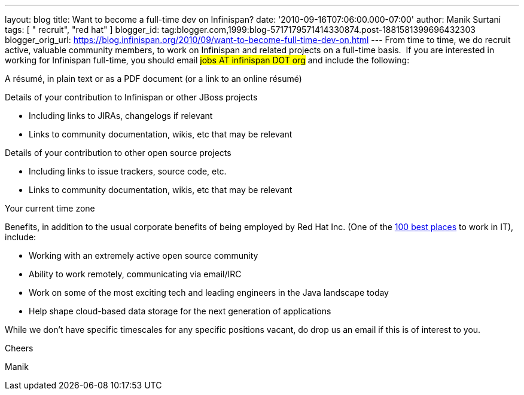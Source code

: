 ---
layout: blog
title: Want to become a full-time dev on Infinispan?
date: '2010-09-16T07:06:00.000-07:00'
author: Manik Surtani
tags: [ " recruit", "red hat" ]
blogger_id: tag:blogger.com,1999:blog-5717179571414330874.post-1881581399696432303
blogger_orig_url: https://blog.infinispan.org/2010/09/want-to-become-full-time-dev-on.html
---
From time to time, we do recruit active, valuable community members, to
work on Infinispan and related projects on a full-time basis.  If you
are interested in working for Infinispan full-time, you should email
#jobs AT infinispan DOT org# and include the
following:


A résumé, in plain text or as a PDF document (or a link to an
online résumé)

Details of your contribution to Infinispan or other JBoss projects

* Including links to JIRAs, changelogs if relevant
* Links to community documentation, wikis, etc that may be relevant

Details of your contribution to other open source projects

* Including links to issue trackers, source code, etc.
* Links to community documentation, wikis, etc that may be relevant

Your current time zone

Benefits, in addition to the usual corporate benefits of being employed
by Red Hat Inc. (One of the
http://www.computerworld.com/spring/bp/detail/794[100 best places] to
work in IT), include:

* Working with an extremely active open source community
* Ability to work remotely, communicating via email/IRC
* Work on some of the most exciting tech and leading engineers in the
Java landscape today
* Help shape cloud-based data storage for the next generation of
applications

While we don't have specific timescales for any specific positions
vacant, do drop us an email if this is of interest to you.



Cheers

Manik
